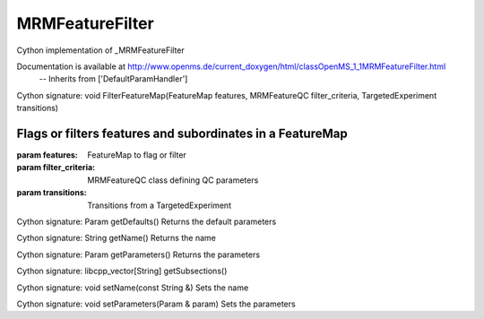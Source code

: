 MRMFeatureFilter
================

.. py:class:: MRMFeatureFilter


   Bases: :py:class:`object`


Cython implementation of _MRMFeatureFilter


Documentation is available at http://www.openms.de/current_doxygen/html/classOpenMS_1_1MRMFeatureFilter.html
 -- Inherits from ['DefaultParamHandler']




.. py:method:: MRMFeatureFilter.FilterFeatureMap


Cython signature: void FilterFeatureMap(FeatureMap features, MRMFeatureQC filter_criteria, TargetedExperiment transitions)


Flags or filters features and subordinates in a FeatureMap
-----
:param features: FeatureMap to flag or filter
:param filter_criteria: MRMFeatureQC class defining QC parameters
:param transitions: Transitions from a TargetedExperiment




.. py:method:: MRMFeatureFilter.getDefaults


Cython signature: Param getDefaults()
Returns the default parameters




.. py:method:: MRMFeatureFilter.getName


Cython signature: String getName()
Returns the name




.. py:method:: MRMFeatureFilter.getParameters


Cython signature: Param getParameters()
Returns the parameters




.. py:method:: MRMFeatureFilter.getSubsections


Cython signature: libcpp_vector[String] getSubsections()




.. py:method:: MRMFeatureFilter.setName


Cython signature: void setName(const String &)
Sets the name




.. py:method:: MRMFeatureFilter.setParameters


Cython signature: void setParameters(Param & param)
Sets the parameters




